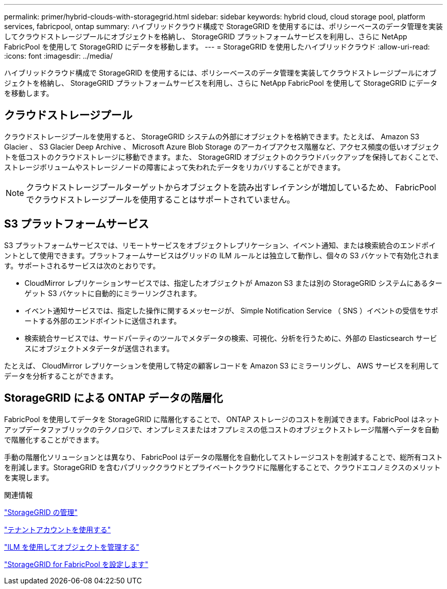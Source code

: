 ---
permalink: primer/hybrid-clouds-with-storagegrid.html 
sidebar: sidebar 
keywords: hybrid cloud, cloud storage pool, platform services, fabricpool, ontap 
summary: ハイブリッドクラウド構成で StorageGRID を使用するには、ポリシーベースのデータ管理を実装してクラウドストレージプールにオブジェクトを格納し、 StorageGRID プラットフォームサービスを利用し、さらに NetApp FabricPool を使用して StorageGRID にデータを移動します。 
---
= StorageGRID を使用したハイブリッドクラウド
:allow-uri-read: 
:icons: font
:imagesdir: ../media/


[role="lead"]
ハイブリッドクラウド構成で StorageGRID を使用するには、ポリシーベースのデータ管理を実装してクラウドストレージプールにオブジェクトを格納し、 StorageGRID プラットフォームサービスを利用し、さらに NetApp FabricPool を使用して StorageGRID にデータを移動します。



== クラウドストレージプール

クラウドストレージプールを使用すると、 StorageGRID システムの外部にオブジェクトを格納できます。たとえば、 Amazon S3 Glacier 、 S3 Glacier Deep Archive 、 Microsoft Azure Blob Storage のアーカイブアクセス階層など、アクセス頻度の低いオブジェクトを低コストのクラウドストレージに移動できます。また、 StorageGRID オブジェクトのクラウドバックアップを保持しておくことで、ストレージボリュームやストレージノードの障害によって失われたデータをリカバリすることができます。


NOTE: クラウドストレージプールターゲットからオブジェクトを読み出すレイテンシが増加しているため、 FabricPool でクラウドストレージプールを使用することはサポートされていません。



== S3 プラットフォームサービス

S3 プラットフォームサービスでは、リモートサービスをオブジェクトレプリケーション、イベント通知、または検索統合のエンドポイントとして使用できます。プラットフォームサービスはグリッドの ILM ルールとは独立して動作し、個々の S3 バケットで有効化されます。サポートされるサービスは次のとおりです。

* CloudMirror レプリケーションサービスでは、指定したオブジェクトが Amazon S3 または別の StorageGRID システムにあるターゲット S3 バケットに自動的にミラーリングされます。
* イベント通知サービスでは、指定した操作に関するメッセージが、 Simple Notification Service （ SNS ）イベントの受信をサポートする外部のエンドポイントに送信されます。
* 検索統合サービスでは、サードパーティのツールでメタデータの検索、可視化、分析を行うために、外部の Elasticsearch サービスにオブジェクトメタデータが送信されます。


たとえば、 CloudMirror レプリケーションを使用して特定の顧客レコードを Amazon S3 にミラーリングし、 AWS サービスを利用してデータを分析することができます。



== StorageGRID による ONTAP データの階層化

FabricPool を使用してデータを StorageGRID に階層化することで、 ONTAP ストレージのコストを削減できます。FabricPool はネットアップデータファブリックのテクノロジで、オンプレミスまたはオフプレミスの低コストのオブジェクトストレージ階層へデータを自動で階層化することができます。

手動の階層化ソリューションとは異なり、 FabricPool はデータの階層化を自動化してストレージコストを削減することで、総所有コストを削減します。StorageGRID を含むパブリッククラウドとプライベートクラウドに階層化することで、クラウドエコノミクスのメリットを実現します。

.関連情報
link:../admin/index.html["StorageGRID の管理"]

link:../tenant/index.html["テナントアカウントを使用する"]

link:../ilm/index.html["ILM を使用してオブジェクトを管理する"]

link:../fabricpool/index.html["StorageGRID for FabricPool を設定します"]

